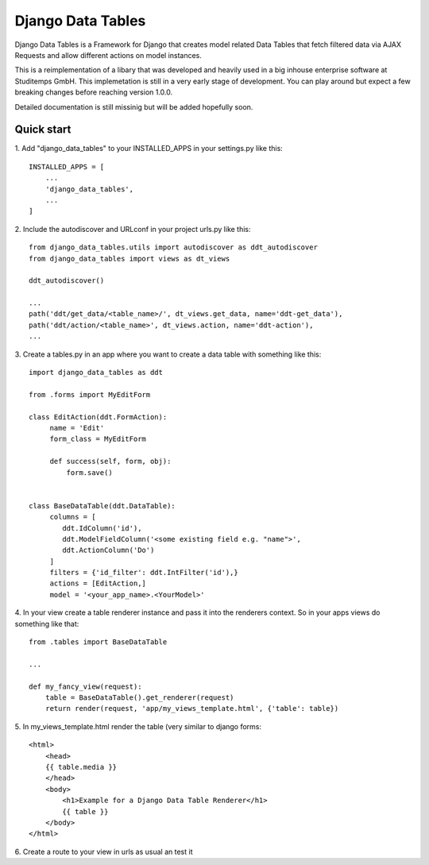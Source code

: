 =====================
Django Data Tables
=====================

Django Data Tables is a Framework for Django that creates model related Data Tables that fetch
filtered data via AJAX Requests and allow different actions on model instances.

This is a reimplementation of a libary that was developed and heavily used in a big inhouse
enterprise software at Studitemps GmbH. This implemetation is still in a very early stage of development.
You can play around but expect a few breaking changes before reaching version 1.0.0.

Detailed documentation is still missinig but will be added hopefully soon.

Quick start
-----------

1. Add "django_data_tables" to your INSTALLED_APPS in your settings.py
like this::

    INSTALLED_APPS = [
        ...
        'django_data_tables',
        ...
    ]

2. Include the autodiscover and  URLconf in your project urls.py
like this::

    from django_data_tables.utils import autodiscover as ddt_autodiscover
    from django_data_tables import views as dt_views

    ddt_autodiscover()
    
    ...
    path('ddt/get_data/<table_name>/', dt_views.get_data, name='ddt-get_data'),
    path('ddt/action/<table_name>', dt_views.action, name='ddt-action'),
    ...

3. Create a tables.py in an app where you want
to create a data table with something like this::

   import django_data_tables as ddt

   from .forms import MyEditForm

   class EditAction(ddt.FormAction):
        name = 'Edit'
        form_class = MyEditForm

        def success(self, form, obj):
            form.save()


   class BaseDataTable(ddt.DataTable):
        columns = [
           ddt.IdColumn('id'),
           ddt.ModelFieldColumn('<some existing field e.g. "name">',
           ddt.ActionColumn('Do')
        ]
        filters = {'id_filter': ddt.IntFilter('id'),}
        actions = [EditAction,]
        model = '<your_app_name>.<YourModel>'


4. In your view create a table renderer instance and pass it into the
renderers context. So in your apps views do something like that::

   from .tables import BaseDataTable

   ...

   def my_fancy_view(request):
       table = BaseDataTable().get_renderer(request)
       return render(request, 'app/my_views_template.html', {'table': table})


5. In my_views_template.html render the table (very similar
to django forms::

   <html>
       <head>
       {{ table.media }}
       </head>
       <body>
           <h1>Example for a Django Data Table Renderer</h1>
           {{ table }}
       </body>
   </html>


6. Create a route to your view in urls as usual an
test it
